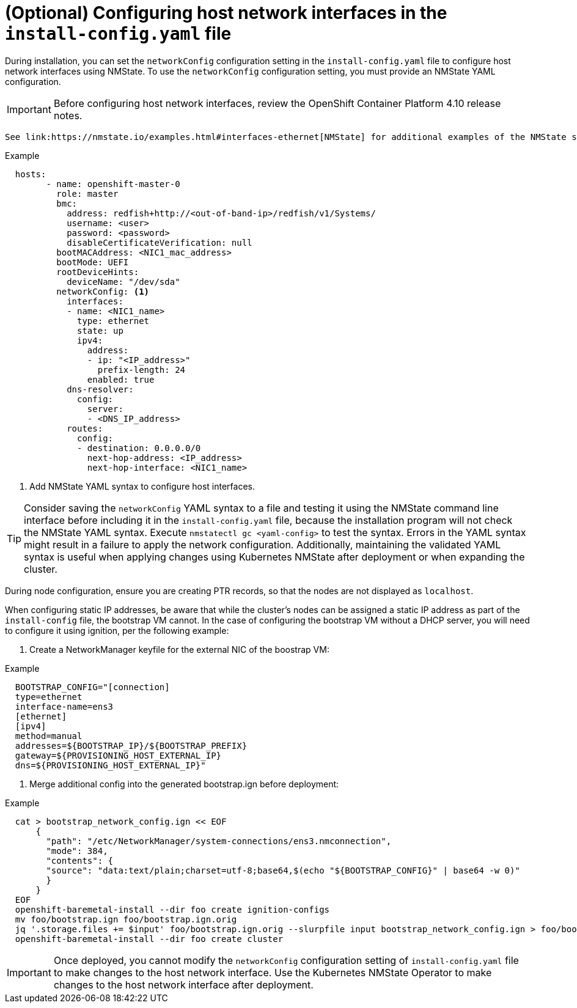 // This is included in the following assemblies:
//
// installing_bare_metal_ipi/ipi-install-installation-workflow.adoc

[id="configuring-host-network-interfaces-in-the-install-config.yaml-file_{context}"]
= (Optional) Configuring host network interfaces in the `install-config.yaml` file

During installation, you can set the `networkConfig` configuration setting in the `install-config.yaml` file to configure host network interfaces using NMState. To use the `networkConfig` configuration setting, you must provide an NMState YAML configuration.

[IMPORTANT]
====
Before configuring host network interfaces, review the OpenShift Container Platform 4.10 release notes.
====
 
 See link:https://nmstate.io/examples.html#interfaces-ethernet[NMState] for additional examples of the NMState syntax.

.Example
[source,yaml]
----
  hosts:
        - name: openshift-master-0
          role: master
          bmc:
            address: redfish+http://<out-of-band-ip>/redfish/v1/Systems/
            username: <user>
            password: <password>
            disableCertificateVerification: null
          bootMACAddress: <NIC1_mac_address>
          bootMode: UEFI
          rootDeviceHints:
            deviceName: "/dev/sda"
          networkConfig: <1>
            interfaces:
            - name: <NIC1_name>
              type: ethernet
              state: up
              ipv4:
                address:
                - ip: "<IP_address>"
                  prefix-length: 24
                enabled: true
            dns-resolver:
              config:
                server:
                - <DNS_IP_address>
            routes:
              config:
              - destination: 0.0.0.0/0
                next-hop-address: <IP_address>
                next-hop-interface: <NIC1_name>
----
<1> Add NMState YAML syntax to configure host interfaces.

[TIP]
====
Consider saving the `networkConfig` YAML syntax to a file and testing it using the NMState command line interface before including it in the `install-config.yaml` file, because the installation program will not check the NMState YAML syntax. Execute `nmstatectl gc <yaml-config>` to test the syntax. Errors in the YAML syntax might result in a failure to apply the network configuration. Additionally, maintaining the validated YAML syntax is useful when applying changes using Kubernetes NMState after deployment or when expanding the cluster.
====

During node configuration, ensure you are creating PTR records, so that the nodes are not displayed as `localhost`.

When configuring static IP addresses, be aware that while the cluster's nodes can be assigned a static IP address as part of the `install-config` file, the bootstrap VM cannot. In the case of configuring the bootstrap VM without a DHCP server, you will need to configure it using ignition, per the following example:

. Create a NetworkManager keyfile for the external NIC of the boostrap VM:

.Example
[source,yaml]
----
  BOOTSTRAP_CONFIG="[connection]
  type=ethernet
  interface-name=ens3
  [ethernet]
  [ipv4]
  method=manual
  addresses=${BOOTSTRAP_IP}/${BOOTSTRAP_PREFIX}
  gateway=${PROVISIONING_HOST_EXTERNAL_IP}
  dns=${PROVISIONING_HOST_EXTERNAL_IP}"
----

. Merge additional config into the generated bootstrap.ign before deployment:

.Example
[source,terminal]
----
  cat > bootstrap_network_config.ign << EOF
      {
        "path": "/etc/NetworkManager/system-connections/ens3.nmconnection",
        "mode": 384,
        "contents": {
        "source": "data:text/plain;charset=utf-8;base64,$(echo "${BOOTSTRAP_CONFIG}" | base64 -w 0)"
        }
      }
  EOF
  openshift-baremetal-install --dir foo create ignition-configs
  mv foo/bootstrap.ign foo/bootstrap.ign.orig
  jq '.storage.files += $input' foo/bootstrap.ign.orig --slurpfile input bootstrap_network_config.ign > foo/bootstrap.ign
  openshift-baremetal-install --dir foo create cluster
----

[IMPORTANT]
====
Once deployed, you cannot modify the `networkConfig` configuration setting of `install-config.yaml` file to make changes to the host network interface. Use the Kubernetes NMState Operator to make changes to the host network interface after deployment.
====